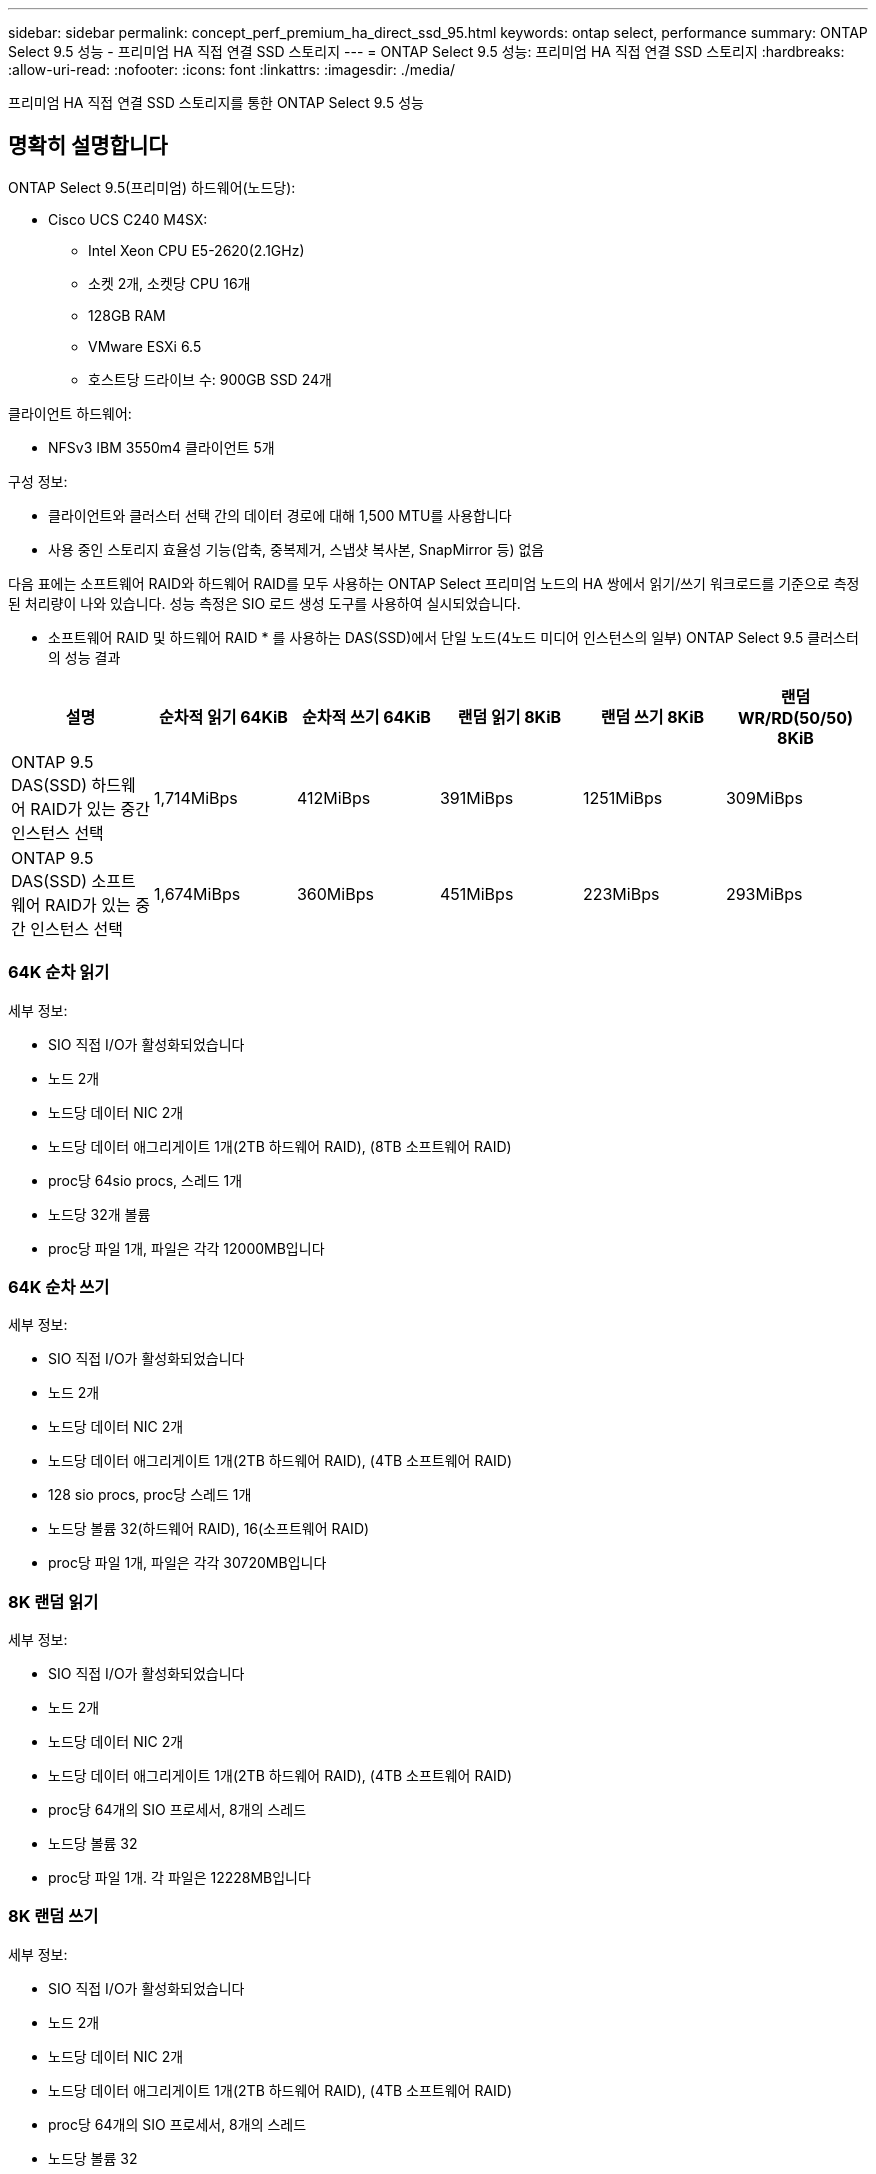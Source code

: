 ---
sidebar: sidebar 
permalink: concept_perf_premium_ha_direct_ssd_95.html 
keywords: ontap select, performance 
summary: ONTAP Select 9.5 성능 - 프리미엄 HA 직접 연결 SSD 스토리지 
---
= ONTAP Select 9.5 성능: 프리미엄 HA 직접 연결 SSD 스토리지
:hardbreaks:
:allow-uri-read: 
:nofooter: 
:icons: font
:linkattrs: 
:imagesdir: ./media/


[role="lead"]
프리미엄 HA 직접 연결 SSD 스토리지를 통한 ONTAP Select 9.5 성능



== 명확히 설명합니다

ONTAP Select 9.5(프리미엄) 하드웨어(노드당):

* Cisco UCS C240 M4SX:
+
** Intel Xeon CPU E5-2620(2.1GHz)
** 소켓 2개, 소켓당 CPU 16개
** 128GB RAM
** VMware ESXi 6.5
** 호스트당 드라이브 수: 900GB SSD 24개




클라이언트 하드웨어:

* NFSv3 IBM 3550m4 클라이언트 5개


구성 정보:

* 클라이언트와 클러스터 선택 간의 데이터 경로에 대해 1,500 MTU를 사용합니다
* 사용 중인 스토리지 효율성 기능(압축, 중복제거, 스냅샷 복사본, SnapMirror 등) 없음


다음 표에는 소프트웨어 RAID와 하드웨어 RAID를 모두 사용하는 ONTAP Select 프리미엄 노드의 HA 쌍에서 읽기/쓰기 워크로드를 기준으로 측정된 처리량이 나와 있습니다. 성능 측정은 SIO 로드 생성 도구를 사용하여 실시되었습니다.

* 소프트웨어 RAID 및 하드웨어 RAID * 를 사용하는 DAS(SSD)에서 단일 노드(4노드 미디어 인스턴스의 일부) ONTAP Select 9.5 클러스터의 성능 결과

[cols="6*"]
|===
| 설명 | 순차적 읽기 64KiB | 순차적 쓰기 64KiB | 랜덤 읽기 8KiB | 랜덤 쓰기 8KiB | 랜덤 WR/RD(50/50) 8KiB 


| ONTAP 9.5 DAS(SSD) 하드웨어 RAID가 있는 중간 인스턴스 선택 | 1,714MiBps | 412MiBps | 391MiBps | 1251MiBps | 309MiBps 


| ONTAP 9.5 DAS(SSD) 소프트웨어 RAID가 있는 중간 인스턴스 선택 | 1,674MiBps | 360MiBps | 451MiBps | 223MiBps | 293MiBps 
|===


=== 64K 순차 읽기

세부 정보:

* SIO 직접 I/O가 활성화되었습니다
* 노드 2개
* 노드당 데이터 NIC 2개
* 노드당 데이터 애그리게이트 1개(2TB 하드웨어 RAID), (8TB 소프트웨어 RAID)
* proc당 64sio procs, 스레드 1개
* 노드당 32개 볼륨
* proc당 파일 1개, 파일은 각각 12000MB입니다




=== 64K 순차 쓰기

세부 정보:

* SIO 직접 I/O가 활성화되었습니다
* 노드 2개
* 노드당 데이터 NIC 2개
* 노드당 데이터 애그리게이트 1개(2TB 하드웨어 RAID), (4TB 소프트웨어 RAID)
* 128 sio procs, proc당 스레드 1개
* 노드당 볼륨 32(하드웨어 RAID), 16(소프트웨어 RAID)
* proc당 파일 1개, 파일은 각각 30720MB입니다




=== 8K 랜덤 읽기

세부 정보:

* SIO 직접 I/O가 활성화되었습니다
* 노드 2개
* 노드당 데이터 NIC 2개
* 노드당 데이터 애그리게이트 1개(2TB 하드웨어 RAID), (4TB 소프트웨어 RAID)
* proc당 64개의 SIO 프로세서, 8개의 스레드
* 노드당 볼륨 32
* proc당 파일 1개. 각 파일은 12228MB입니다




=== 8K 랜덤 쓰기

세부 정보:

* SIO 직접 I/O가 활성화되었습니다
* 노드 2개
* 노드당 데이터 NIC 2개
* 노드당 데이터 애그리게이트 1개(2TB 하드웨어 RAID), (4TB 소프트웨어 RAID)
* proc당 64개의 SIO 프로세서, 8개의 스레드
* 노드당 볼륨 32
* proc당 파일 1개, 파일은 각각 8192MB




=== 8K 랜덤 50% 쓰기 50% 읽기

세부 정보:

* SIO 직접 I/O가 활성화되었습니다
* 노드 2개
* 노드당 데이터 NIC 2개
* 노드당 데이터 애그리게이트 1개(2TB 하드웨어 RAID), (4TB 소프트웨어 RAID)
* proc당 64개의 SIO 프로세서, 20개의 스레드
* 노드당 볼륨 32
* proc당 파일 1개. 각 파일은 12228MB입니다

